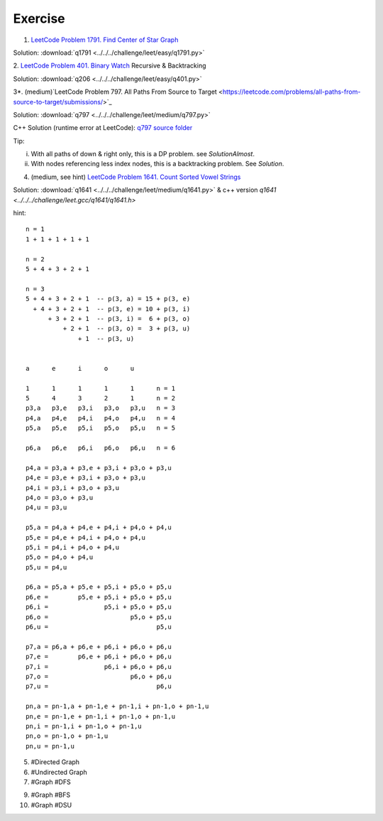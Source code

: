 Exercise
========

1. `LeetCode Problem 1791. Find Center of Star Graph <https://leetcode.com/problems/find-center-of-star-graph/>`_

Solution: :download:`q1791 <../../../challenge/leet/easy/q1791.py>`

2. `LeetCode Problem 401. Binary Watch <https://leetcode.com/problems/binary-watch/>`_
Recursive & Backtracking

Solution: :download:`q206 <../../../challenge/leet/easy/q401.py>`

3*. (medium)`LeetCode Problem 797. All Paths From Source to Target <https://leetcode.com/problems/all-paths-from-source-to-target/submissions/>`_

Solution: :download:`q797 <../../../challenge/leet/medium/q797.py>`

C++ Solution (runtime error at LeetCode): `q797 source folder <https://github.com/odys-z/hello/tree/master/challenge/leet.gcc/q797>`_

Tip:

i. With all paths of down & right only, this is a DP problem. see *SolutionAlmost*.

ii. With nodes referencing less index nodes, this is a backtracking problem. See *Solution*.

4. (medium, see hint) `LeetCode Problem 1641. Count Sorted Vowel Strings <https://leetcode.com/problems/count-sorted-vowel-strings/>`_

Solution: :download:`q1641 <../../../challenge/leet/medium/q1641.py>` & c++
version `q1641 <../../../challenge/leet.gcc/q1641/q1641.h>`

hint::

    n = 1
    1 + 1 + 1 + 1 + 1

    n = 2
    5 + 4 + 3 + 2 + 1

    n = 3
    5 + 4 + 3 + 2 + 1  -- p(3, a) = 15 + p(3, e)
      + 4 + 3 + 2 + 1  -- p(3, e) = 10 + p(3, i)
          + 3 + 2 + 1  -- p(3, i) =  6 + p(3, o)
              + 2 + 1  -- p(3, o) =  3 + p(3, u)
                  + 1  -- p(3, u)


    a      e      i      o      u

    1      1      1      1      1      n = 1
    5      4      3      2      1      n = 2
    p3,a   p3,e   p3,i   p3,o   p3,u   n = 3
    p4,a   p4,e   p4,i   p4,o   p4,u   n = 4
    p5,a   p5,e   p5,i   p5,o   p5,u   n = 5

    p6,a   p6,e   p6,i   p6,o   p6,u   n = 6

    p4,a = p3,a + p3,e + p3,i + p3,o + p3,u
    p4,e = p3,e + p3,i + p3,o + p3,u
    p4,i = p3,i + p3,o + p3,u
    p4,o = p3,o + p3,u
    p4,u = p3,u

    p5,a = p4,a + p4,e + p4,i + p4,o + p4,u
    p5,e = p4,e + p4,i + p4,o + p4,u
    p5,i = p4,i + p4,o + p4,u
    p5,o = p4,o + p4,u
    p5,u = p4,u

    p6,a = p5,a + p5,e + p5,i + p5,o + p5,u
    p6,e =        p5,e + p5,i + p5,o + p5,u
    p6,i =               p5,i + p5,o + p5,u
    p6,o =                      p5,o + p5,u
    p6,u =                             p5,u

    p7,a = p6,a + p6,e + p6,i + p6,o + p6,u
    p7,e =        p6,e + p6,i + p6,o + p6,u
    p7,i =               p6,i + p6,o + p6,u
    p7,o =                      p6,o + p6,u
    p7,u =                             p6,u

    pn,a = pn-1,a + pn-1,e + pn-1,i + pn-1,o + pn-1,u
    pn,e = pn-1,e + pn-1,i + pn-1,o + pn-1,u
    pn,i = pn-1,i + pn-1,o + pn-1,u
    pn,o = pn-1,o + pn-1,u
    pn,u = pn-1,u

5. #Directed Graph

6. #Undirected Graph

7. #Graph #DFS

9. #Graph #BFS

10. #Graph #DSU
